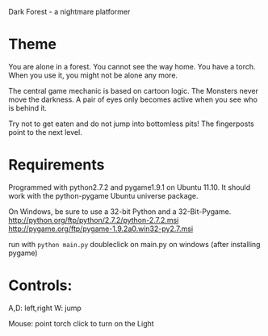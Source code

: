Dark Forest - a nightmare platformer

* Theme

  You are alone in a forest. You cannot see the way home. You have a
  torch. When you use it, you might not be alone any more.

  The central game mechanic is based on cartoon logic. The Monsters
  never move the darkness. A pair of eyes only becomes active when you
  see who is behind it.

  Try not to get eaten and do not jump into bottomless pits! The
  fingerposts point to the next level.

* Requirements

  Programmed with python2.7.2 and pygame1.9.1 on Ubuntu 11.10.
  It should work with the python-pygame Ubuntu universe package.

  On Windows, be sure to use a 32-bit Python and a 32-Bit-Pygame.
  http://python.org/ftp/python/2.7.2/python-2.7.2.msi
  http://pygame.org/ftp/pygame-1.9.2a0.win32-py2.7.msi

  run with =python main.py=
  doubleclick on main.py on windows (after installing pygame)

* Controls: 
  A,D: left,right
  W: jump

  Mouse: point torch
  click to turn on the Light



  
